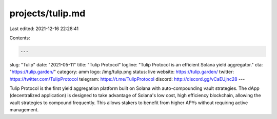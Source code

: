 projects/tulip.md
=================

Last edited: 2021-12-16 22:28:41

Contents:

.. code-block:: md

    ---
slug: "Tulip"
date: "2021-05-11"
title: "Tulip Protocol"
logline: "Tulip Protocol is an efficient Solana yield aggregator."
cta: "https://tulip.garden/"
category: amm
logo: /img/tulip.png
status: live
website: https://tulip.garden/
twitter: https://twitter.com/TulipProtocol
telegram: https://t.me/TulipProtocol
discord: http://discord.gg/vCaEUjnc28
---

Tulip Protocol is the first yield aggregation platform built on Solana with auto-compounding vault strategies.
The dApp (decentralized application) is designed to take advantage of Solana's low cost, high efficiency blockchain, allowing the vault strategies to compound frequently. This allows stakers to benefit from higher APYs without requiring active management.


